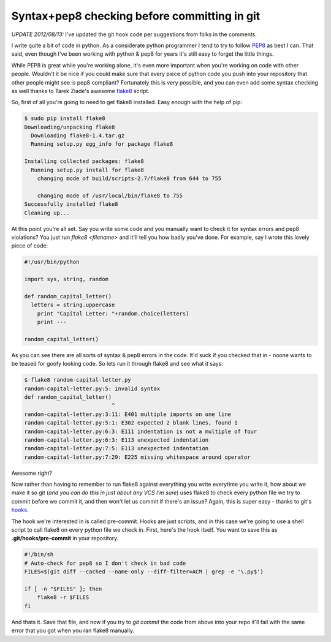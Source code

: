Syntax+pep8 checking before committing in git
=============================================

*UPDATE 2012/08/13:* I've updated the git hook code per suggestions from folks
in the comments.

I write quite a bit of code in python.  As a considerate python programmer I
tend to try to follow PEP8_ as best I can.  That said, even though I've been
working with python & pep8 for years it's still easy to forget the little
things.

While PEP8 is great while you're working alone, it's even more important when
you're working on code with other people.  Wouldn't it be nice if you could
make sure that every piece of python code you push into your repository that
other people might see is pep8 compliant?  Fortunately this is very possible,
and you can even add some syntax checking as well thanks to Tarek Ziade's
awesome flake8_ script.

.. more::

So, first of all you're going to need to get flake8 installed.  Easy enough
with the help of pip:

.. code-block:: console

    $ sudo pip install flake8
    Downloading/unpacking flake8
      Downloading flake8-1.4.tar.gz
      Running setup.py egg_info for package flake8
        
    Installing collected packages: flake8
      Running setup.py install for flake8
        changing mode of build/scripts-2.7/flake8 from 644 to 755
        
        changing mode of /usr/local/bin/flake8 to 755
    Successfully installed flake8
    Cleaning up...

At this point you're all set.  Say you write some code and you manually want
to check it for syntax errors and pep8 violations?  You just run
*flake8 <filename>* and it'll tell you how badly you've done.  For example,
say I wrote this lovely piece of code:

.. code-block:: python

    #!/usr/bin/python

    import sys, string, random

    def random_capital_letter()
      letters = string.uppercase
        print "Capital Letter: "+random.choice(letters)
        print ---

    random_capital_letter()

As you can see there are all sorts of syntax & pep8 errors in the code.  It'd
suck if you checked that in - noone wants to be teased for goofy looking code.
So lets run it through flake8 and see what it says:

.. code-block:: console

    $ flake8 random-capital-letter.py 
    random-capital-letter.py:5: invalid syntax
    def random_capital_letter()
                               ^
    random-capital-letter.py:3:11: E401 multiple imports on one line
    random-capital-letter.py:5:1: E302 expected 2 blank lines, found 1
    random-capital-letter.py:6:3: E111 indentation is not a multiple of four
    random-capital-letter.py:6:3: E113 unexpected indentation
    random-capital-letter.py:7:5: E113 unexpected indentation
    random-capital-letter.py:7:29: E225 missing whitespace around operator

Awesome right?

Now rather than having to remember to run flake8 against everything you write
everytime you write it, how about we make it so git (*and you can do this
in just about any VCS I'm sure*) uses flake8 to check every python file we
try to commit before we commit it, and then won't let us commit if there's an
issue?  Again, this is super easy - thanks to git's hooks_.

The hook we're interested in is called pre-commit.  Hooks are just scripts, and
in this case we're going to use a shell script to call flake8 on every python
file we check in.  First, here's the hook itself.  You want to save this as
**.git/hooks/pre-commit** in your repository.

.. code-block:: sh

    #!/bin/sh
    # Auto-check for pep8 so I don't check in bad code
    FILES=$(git diff --cached --name-only --diff-filter=ACM | grep -e '\.py$')

    if [ -n "$FILES" ]; then
        flake8 -r $FILES
    fi

And thats it.  Save that file, and now if you try to *git commit* the code from
above into your repo it'll fail with the same error that you got when you ran
flake8 manually.


.. _PEP8: http://www.python.org/dev/peps/pep-0008/
.. _flake8: https://bitbucket.org/tarek/flake8
.. _hooks: http://git-scm.com/book/en/Customizing-Git-Git-Hooks



.. author:: default
.. categories:: python, git
.. tags:: none
.. comments::
